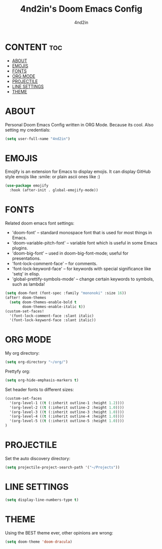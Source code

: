 #+TITLE: 4nd2in's Doom Emacs Config
#+AUTHOR: 4nd2in
#+PROPERTY: header-args :tangle config.el

* CONTENT :toc:
- [[#about][ABOUT]]
- [[#emojis][EMOJIS]]
- [[#fonts][FONTS]]
- [[#org-mode][ORG MODE]]
- [[#projectile][PROJECTILE]]
- [[#line-settings][LINE SETTINGS]]
- [[#theme][THEME]]

* ABOUT
Personal Doom Emacs Config written in ORG Mode. Because its cool.
Also setting my credentials:

#+begin_src emacs-lisp
(setq user-full-name "4nd2in")
#+end_src

* EMOJIS
Emojify is an extension for Emacs to display emojis. It can display GitHub style emojis like :smile: or plain ascii ones like :)
#+begin_src emacs-lisp
(use-package emojify
  :hook (after-init . global-emojify-mode))
#+end_src

* FONTS
Related doom emacs font settings:
+ 'doom-font' -- standard monospace font that is used for most things in Emacs.
+ 'doom-variable-pitch-font' -- variable font which is useful in some Emacs plugins.
+ 'doom-big-font' -- used in doom-big-font-mode; useful for presentations.
+ 'font-lock-comment-face' -- for comments.
+ 'font-lock-keyword-face' -- for keywords with special significance like 'setq' in elisp.
+ 'global-prettify-symbols-mode' -- change certain keywords to symbols, such as lambda!

#+begin_src emacs-lisp
(setq doom-font (font-spec :family "mononoki" :size 16))
(after! doom-themes
  (setq doom-themes-enable-bold t
        doom-themes-enable-italic t))
(custom-set-faces!
  '(font-lock-comment-face :slant italic)
  '(font-lock-keyword-face :slant italic))
#+end_src

* ORG MODE
My org directory:

#+begin_src emacs-lisp
(setq org-directory "~/org/")
#+end_src

Prettyfy org:

#+begin_src emacs-lisp
(setq org-hide-emphasis-markers t)
#+end_src


Set header fonts to different sizes:

#+begin_src emacs-lisp
(custom-set-faces
  '(org-level-1 ((t (:inherit outline-1 :height 1.2))))
  '(org-level-2 ((t (:inherit outline-2 :height 1.0))))
  '(org-level-3 ((t (:inherit outline-3 :height 1.0))))
  '(org-level-4 ((t (:inherit outline-4 :height 1.0))))
  '(org-level-5 ((t (:inherit outline-5 :height 1.0))))
)
#+end_src

* PROJECTILE
Set the auto discovery directory:
#+begin_src emacs-lisp
(setq projectile-project-search-path '("~/Projects"))
#+end_src
* LINE SETTINGS
#+begin_src emacs-lisp
(setq display-line-numbers-type t)
#+end_src

* THEME
Using the BEST theme ever, other opinions are wrong:
#+begin_src emacs-lisp
(setq doom-theme 'doom-dracula)
#+end_src
